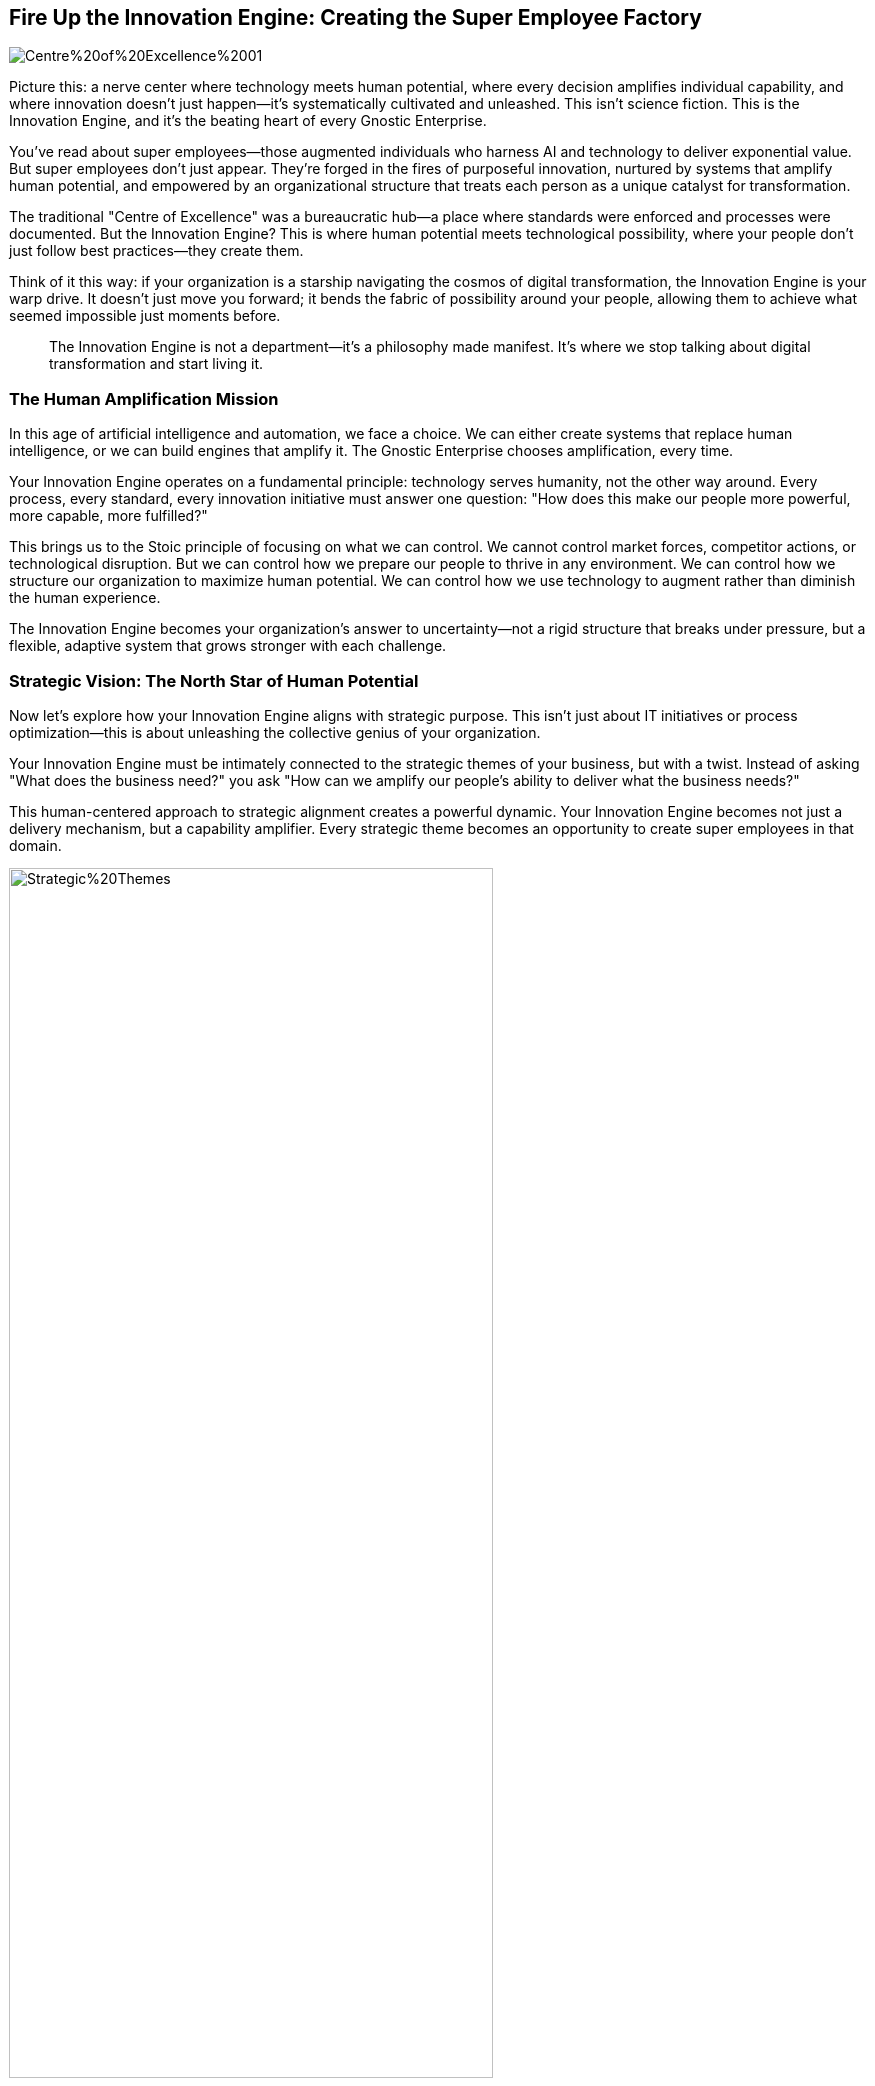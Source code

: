 == Fire Up the Innovation Engine: Creating the Super Employee Factory

image::AI-Images/Centre%20of%20Excellence%2001.png[float=center,align=center]

Picture this: a nerve center where technology meets human potential, where every decision amplifies individual capability, and where innovation doesn't just happen—it's systematically cultivated and unleashed. This isn't science fiction. This is the Innovation Engine, and it's the beating heart of every Gnostic Enterprise.

You've read about super employees—those augmented individuals who harness AI and technology to deliver exponential value. But super employees don't just appear. They're forged in the fires of purposeful innovation, nurtured by systems that amplify human potential, and empowered by an organizational structure that treats each person as a unique catalyst for transformation.

The traditional "Centre of Excellence" was a bureaucratic hub—a place where standards were enforced and processes were documented. But the Innovation Engine? This is where human potential meets technological possibility, where your people don't just follow best practices—they create them.

Think of it this way: if your organization is a starship navigating the cosmos of digital transformation, the Innovation Engine is your warp drive. It doesn't just move you forward; it bends the fabric of possibility around your people, allowing them to achieve what seemed impossible just moments before.

> The Innovation Engine is not a department—it's a philosophy made manifest. It's where we stop talking about digital transformation and start living it.

=== The Human Amplification Mission

In this age of artificial intelligence and automation, we face a choice. We can either create systems that replace human intelligence, or we can build engines that amplify it. The Gnostic Enterprise chooses amplification, every time.

Your Innovation Engine operates on a fundamental principle: technology serves humanity, not the other way around. Every process, every standard, every innovation initiative must answer one question: "How does this make our people more powerful, more capable, more fulfilled?"

This brings us to the Stoic principle of focusing on what we can control. We cannot control market forces, competitor actions, or technological disruption. But we can control how we prepare our people to thrive in any environment. We can control how we structure our organization to maximize human potential. We can control how we use technology to augment rather than diminish the human experience.

The Innovation Engine becomes your organization's answer to uncertainty—not a rigid structure that breaks under pressure, but a flexible, adaptive system that grows stronger with each challenge.

=== Strategic Vision: The North Star of Human Potential

Now let's explore how your Innovation Engine aligns with strategic purpose. This isn't just about IT initiatives or process optimization—this is about unleashing the collective genius of your organization.

Your Innovation Engine must be intimately connected to the strategic themes of your business, but with a twist. Instead of asking "What does the business need?" you ask "How can we amplify our people's ability to deliver what the business needs?"

This human-centered approach to strategic alignment creates a powerful dynamic. Your Innovation Engine becomes not just a delivery mechanism, but a capability amplifier. Every strategic theme becomes an opportunity to create super employees in that domain.

.Here we can see that by considering the alignment of Epics to Strategic Themes it helps us identify good candidates for delivery.
image::Images/Strategic%20Themes.png[float=center,align=center,width=75%]

Consider the "bang for buck" principle through the lens of human potential. The highest-value initiatives aren't just those that deliver the most business value—they're the ones that simultaneously deliver business value AND create lasting capability in your people. This is the Innovation Engine mindset: every project is an opportunity to build super employees.

=== The Idea Constellation: Where Innovation Ignites

This brings us to something revolutionary: the Idea Constellation. This isn't just a suggestion box or feedback portal—it's a living, breathing network where every voice in your organization becomes a potential catalyst for transformation.

In the Gnostic Enterprise, we understand that the most powerful ideas often come from the front lines, from the people who interact with customers daily, who see the friction points and imagine the possibilities. Your Innovation Engine creates a gravitational field that pulls these ideas into orbit, where they can be explored, refined, and transformed into reality.

But here's the key insight: the Idea Constellation isn't just about collecting ideas—it's about creating a culture where every individual feels empowered to contribute to the organization's evolution. When people see their ideas valued, investigated, and implemented, they don't just become more engaged—they become more innovative.

This is human amplification in action. By creating systems that capture and nurture human creativity, you're not just improving your innovation pipeline—you're transforming your people into innovation engines themselves.

=== Value Orchestration: The Art of Human-Centered Portfolio Management

Portfolio management in the Innovation Engine operates on a fundamentally different principle than traditional approaches. Instead of viewing projects as resource allocation problems, you see them as human development opportunities.

Every initiative in your portfolio should serve dual purposes: delivering business value and developing super employee capabilities. This doesn't mean every project needs to be a training exercise—it means every project should be structured to maximize both outcomes.

Think of yourself as a conductor orchestrating a symphony of human potential. Some projects will showcase your team's existing strengths, while others will stretch them into new territories. Some will deliver immediate value, while others will build the capabilities that enable future breakthroughs.

The Innovation Engine approach to portfolio management asks different questions: Which projects will create the most learning? Which initiatives will develop the most transferable skills? How can we sequence our work to build upon each success, creating a compound effect of human capability?

=== Architecture for Amplification: Building the Framework for Super Employees

Now let's discuss the Architecture & Standards function—but not as you've traditionally understood it. In the Innovation Engine, architecture isn't about imposing constraints; it's about creating the scaffolding that allows human creativity to reach new heights.

Your architecture team becomes the enablers of super employee creation. They don't just design systems; they design the environment in which human potential can flourish. Every framework, every blueprint, every standard must be evaluated through the lens of human amplification.

The question isn't "Does this follow our standards?" but rather "Does this empower our people to achieve more than they thought possible?" This shift in perspective transforms your architecture team from guardians of conformity into architects of human possibility.

Consider the difference: traditional architecture might create a rigid framework that ensures consistency but limits innovation. Innovation Engine architecture creates flexible platforms that maintain quality while maximizing human agency. It's the difference between building a cage and building a launch pad.

=== Knowledge Amplification Networks: The Power of Collective Intelligence

The Innovation Engine transforms Communities of Practice into something far more powerful: Knowledge Amplification Networks. These aren't just forums for sharing best practices—they're living laboratories where human intelligence is systematically enhanced through collaboration.

In these networks, expertise isn't just shared—it's amplified. When an AI specialist collaborates with a DevOps expert, they don't just exchange knowledge; they create new hybrid capabilities that neither could achieve alone. This is the super employee factory in action.

Each Knowledge Amplification Network becomes a nucleus of innovation, where AI, low-code platforms, automation, and human creativity converge to create breakthrough solutions. The network effect means that each individual's growth contributes to everyone's capability, creating a compound effect of human development.

=== The Innovation Catalyst Squad: Where Possibilities Become Reality

Let's explore the Innovation Squad—but reimagined as the Innovation Catalyst Squad. This team operates on the principle that every hypothesis is an opportunity to create super employees.

Using lean startup methodology, the Catalyst Squad doesn't just test business hypotheses—they test human potential hypotheses. Can we augment our customer service team with AI to create super customer advocates? Can we combine low-code platforms with domain expertise to create super business analysts? Can we integrate automation with human creativity to create super problem solvers?

.Innovation in Motion: Embracing the Lean Startup Cycle to Drive Success.
image::Images/Lean%20Startup%20Cycle.png[float=center,align=center,width=75%]

The Innovation Catalyst Squad becomes your organization's laboratory for human augmentation. Every experiment teaches you something about your people's potential. Every failure becomes a learning opportunity that makes your people more capable. Every success becomes a template for creating more super employees.

This approach ensures that innovation isn't just about creating new products or services—it's about creating new capabilities in your people. The Innovation Catalyst Squad becomes the proving ground where ordinary employees transform into super employees.

=== Agile Amplification Squads: The Super Employee Production Line

The agile delivery squads in your Innovation Engine operate on a revolutionary principle: every sprint is an opportunity to create super employees.

These aren't just delivery teams—they're human amplification labs. As they move through the DevOps lifecycle of Prep, Design, Engineer, Test, and Operate, they're not just delivering features—they're developing augmented capabilities that compound over time.

Consider the transformation: traditional agile teams focus on delivering working software. Innovation Engine squads focus on delivering working software AND working super employees. The software is the product; the super employees are the lasting asset.

Each squad member develops multiple competencies—not just their primary skill, but complementary capabilities that make them more valuable and more fulfilled. The tester learns about user experience. The developer understands business value. The designer comprehends technical constraints. This cross-pollination creates individuals who can think systemically and act holistically.

=== The Kaizen of Human Potential: Continuous Capability Enhancement

The Innovation Engine's approach to continuous improvement goes beyond traditional Kaizen. Yes, we make small, iterative improvements to people, process, and technology—but we do so with a specific focus on human potential amplification.

Every improvement initiative asks: How does this make our people more capable? How does this reduce the burden of routine work so our people can focus on high-value activities? How does this create opportunities for our people to develop new skills and capabilities?

.Through small iterative changes, we strive to deliver value (Features) to the business in the y-axis, within units of time (Sprints).
image::Images/Iterative%20Improvement.png[float=center,align=center,width=75%]

The Innovation Engine recognizes that true organizational improvement comes from human improvement. When you enhance your people's capabilities, everything else follows. Better processes emerge from more capable people. Better technology adoption results from more skilled users. Better outcomes are delivered by more empowered individuals.

This creates a virtuous cycle: improved capabilities lead to better results, which create more opportunities for capability development, which leads to even better results. The Innovation Engine becomes a perpetual motion machine of human potential.

=== Measuring What Matters: The Human Amplification Metrics

The Innovation Engine measures success differently. Yes, we track the traditional State of DevOps metrics—deployment frequency, lead time, mean time to recovery, and change failure rate. But we also track human amplification metrics.

How many new capabilities has each team member developed this quarter? How many cross-functional skills have been acquired? How many innovative solutions has each squad contributed? How has the overall problem-solving capacity of the organization increased?

But here's the crucial insight: the most important metric is team happiness. Happy teams don't just deliver better results—they're more likely to experiment, learn, and grow. Happy teams create happy customers, which creates sustainable business success.

The Innovation Engine recognizes that human fulfillment and business success are not opposing forces—they're complementary aspects of the same objective. When your people are growing, learning, and creating value, everyone wins.

> The Innovation Engine's ultimate metric is not just what we deliver, but who we become in the process of delivering it.

=== The Ethics of Amplification: Power with Purpose

As we build these Innovation Engines, we must address the ethical implications of human amplification. With great power comes great responsibility, and the ability to systematically enhance human capability brings significant ethical considerations.

The Innovation Engine must operate with transparency. People should understand how they're being developed and why. They should have agency in their own augmentation journey. The goal isn't to create corporate drones with enhanced capabilities—it's to create empowered individuals who can contribute more meaningfully to the organization while growing personally and professionally.

This brings us back to the Stoic principle of virtue ethics. The Innovation Engine must be guided by wisdom, justice, courage, and temperance. We use technology to amplify human potential, but we do so in service of human flourishing, not just corporate profit.

=== The Future is Now: Your Call to Action

As we conclude this exploration of the Innovation Engine, remember this: the future of work isn't coming—it's here. The organizations that will thrive in the next decade are those that understand a fundamental truth: technology is not a replacement for human intelligence—it's an amplifier of human potential.

Your Innovation Engine isn't just a organizational structure—it's a declaration of intent. It's your organization's commitment to the principle that every individual has untapped potential waiting to be unleashed. It's your investment in the idea that the most powerful competitive advantage isn't just what your people know—it's what they're capable of becoming.

The traditional Centre of Excellence was about maintaining standards. The Innovation Engine is about transcending limitations. It's about creating an environment where ordinary people can achieve extraordinary things, where human potential is systematically amplified, and where every individual becomes a catalyst for organizational transformation.

.An overview of the Innovation Engine, the beating heart of the Gnostic Enterprise.
image::Images/Value%20Delivery.png[float=center,align=center]

The question isn't whether you can afford to build an Innovation Engine—it's whether you can afford not to. In a world where change is the only constant, organizations that can systematically enhance human capability will be the ones that not only survive but thrive.

Your Innovation Engine awaits. Your people are ready. The only question is: are you prepared to unleash the super employees within your organization?

> The Innovation Engine doesn't just transform your organization—it transforms your people. And transformed people transform everything they touch.

Fire up your Innovation Engine. The future of your organization—and the potential of your people—depends on it.
